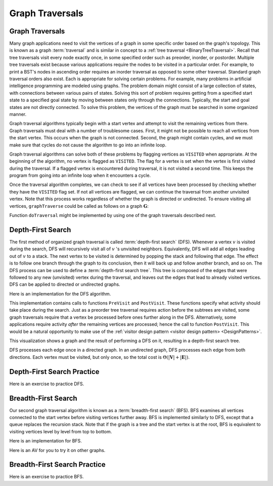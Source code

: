 .. This file is part of the OpenDSA eTextbook project. See
.. http://algoviz.org/OpenDSA for more details.
.. Copyright (c) 2012-2016 by the OpenDSA Project Contributors, and
.. distributed under an MIT open source license.

.. avmetadata::
   :author: Cliff Shaffer
   :requires: graph implementation
   :satisfies: graph traversal
   :topic: Graphs

Graph Traversals
================

Graph Traversals
----------------

Many graph applications need to visit the vertices of a graph in some
specific order based on the graph's topology.
This is known as a graph :term:`traversal` and is similar in concept
to a :ref:`tree traversal <BinaryTreeTraversal>`.
Recall that tree traversals visit every node exactly once, in some
specified order such as preorder, inorder, or postorder.
Multiple tree traversals exist because various applications require
the nodes to be visited in a particular order.
For example, to print a BST's nodes in ascending order requires an
inorder traversal as opposed to some other
traversal.
Standard graph traversal orders also exist.
Each is appropriate for solving certain problems.
For example, many problems in artificial intelligence programming
are modeled using graphs.
The problem domain might consist of a large collection of states,
with connections between various pairs of states.
Solving this sort of problem requires getting from a specified start
state to a specified goal state by moving between states only
through the connections.
Typically, the start and goal states are not directly connected.
To solve this problem, the vertices of the graph must be searched in
some organized manner.

Graph traversal algorithms typically begin with a start vertex and
attempt to visit the remaining vertices from there.
Graph traversals must deal with a number of troublesome cases.
First, it might not be possible to reach all vertices from the start
vertex.
This occurs when the graph is not connected.
Second, the graph might contain cycles, and we must make sure that
cycles do not cause the algorithm to go into an infinite loop.

Graph traversal algorithms can solve both of these problems
by flagging vertices as ``VISITED`` when appropriate.
At the beginning of the algorithm, no vertex is flagged as ``VISITED``.
The flag for a vertex is set when the vertex is first visited
during the traversal.
If a flagged vertex is encountered during traversal, it is not visited
a second time.
This keeps the program from going into an infinite loop when it
encounters a cycle.

Once the traversal algorithm completes, we can check to see if all
vertices have been processed by checking whether they have the
``VISITED`` flag set.
If not all vertices are flagged,
we can continue the traversal from another unvisited vertex.
Note that this process works regardless of whether the graph is
directed or undirected.
To ensure visiting all vertices, ``graphTraverse`` could be called
as follows on a graph :math:`\mathbf{G}`:

.. codeinclude:: Graphs/GraphTrav 
   :tag: GraphTrav

Function ``doTraversal`` might be implemented by using
one of the graph traversals described next.

Depth-First Search
------------------

.. TODO::
   :type: Slideshow

   Replace the following paragraph with a slideshow.

The first method of organized graph traversal is called
:term:`depth-first search` (DFS).
Whenever a vertex :math:`v` is visited during the search,
DFS will recursively visit all of :math:`v` 's unvisited neighbors.
Equivalently, DFS will add all edges leading out of :math:`v` to a
stack.
The next vertex to be visited is determined by popping the stack and
following that edge.
The effect is to follow one branch through the graph to its
conclusion, then it will back up and follow another branch, and so on.
The DFS process can be used to define a
:term:`depth-first search tree`.
This tree is composed of the edges that were followed to any new
(unvisited) vertex during the traversal, and leaves out the edges that
lead to already visited vertices.
DFS can be applied to directed or undirected graphs.

Here is an implementation for the DFS algorithm.

.. codeinclude:: Graphs/DFS 
   :tag: DFS

This implementation contains calls to functions ``PreVisit`` and
``PostVisit``.
These functions specify what activity should take place during the
search.
Just as a preorder tree traversal requires action before the subtrees
are visited, some graph traversals require that a vertex be processed
before ones further along in the DFS.
Alternatively, some applications require activity *after* the
remaining vertices are processed; hence the call to function
``PostVisit``.
This would be a natural opportunity to make use of the
:ref:`visitor design pattern <visitor design pattern> <DesignPatterns>`.

This visualization shows a graph and the result of performing a DFS on
it, resulting in a depth-first search tree.
 
.. avembed:: AV/Graph/graphDFS.html ss

DFS processes each edge once in a directed graph.
In an undirected graph, DFS processes each edge from both
directions.
Each vertex must be visited, but only once, so the total cost is
:math:`\Theta(|\mathbf{V}| + |\mathbf{E}|)`.


Depth-First Search Practice
---------------------------

Here is an exercise to practice DFS.

.. avembed:: AV/Graph/graphDFSPE.html pe


Breadth-First Search
--------------------

Our second graph traversal algorithm is known as a
:term:`breadth-first search` (BFS).
BFS examines all vertices connected to the start vertex
before visiting vertices further away.
BFS is implemented similarly to DFS, except that a queue
replaces the recursion stack.
Note that if the graph is a tree and the start vertex is at the root,
BFS is equivalent to visiting vertices level by level from top to
bottom.

.. TODO::
   :type: Slideshow

   Provide a slideshow to demonstrate BFS.

Here is an implementation for BFS.

.. codeinclude:: Graphs/BFS 
   :tag: BFS

Here is an AV for you to try it on other graphs.

.. avembed:: AV/Graph/graphBFS.html ss


Breadth-First Search Practice
-----------------------------

Here is an exercise to practice BFS.

.. avembed:: AV/Graph/graphBFSPE.html pe

.. TODO::
   :type: Exercise

   Summary exercise for graph traversals.
